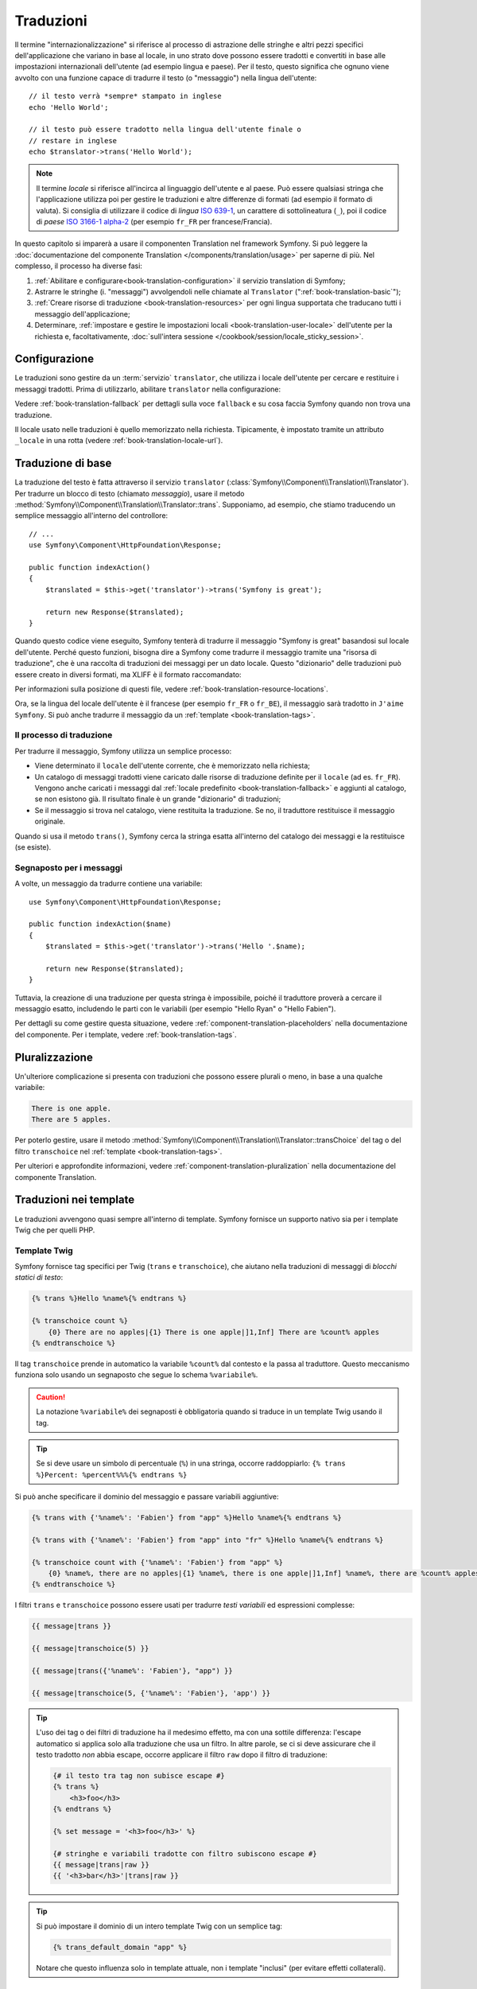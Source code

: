 .. index::
   single: Traduzioni

Traduzioni
==========

Il termine "internazionalizzazione" si riferisce al processo di astrazione delle stringhe 
e altri pezzi specifici dell'applicazione che variano in base al locale, in uno strato
dove possono essere tradotti e convertiti in base alle impostazioni internazionali dell'utente (ad esempio
lingua e paese). Per il testo, questo significa che ognuno viene avvolto con una funzione
capace di tradurre il testo (o "messaggio") nella lingua
dell'utente::

    // il testo verrà *sempre* stampato in inglese
    echo 'Hello World';

    // il testo può essere tradotto nella lingua dell'utente finale o
    // restare in inglese
    echo $translator->trans('Hello World');

.. note::

    Il termine *locale* si riferisce all'incirca al linguaggio dell'utente e al paese.
    Può essere qualsiasi stringa che l'applicazione utilizza poi per gestire le traduzioni
    e altre differenze di formati (ad esempio il formato di valuta). Si consiglia di utilizzare il codice di *lingua* `ISO 639-1`_,
    un carattere di sottolineatura (``_``), poi il codice di *paese* `ISO 3166-1 alpha-2`_
    (per esempio ``fr_FR`` per francese/Francia).

In questo capitolo si imparerà a usare il componenten Translation nel
framework Symfony. Si può leggere la
:doc:`documentazione del componente Translation </components/translation/usage>`
per saperne di più. Nel complesso, il processo ha diverse fasi:

#. :ref:`Abilitare e configurare<book-translation-configuration>` il servizio
   translation di Symfony;

#. Astrarre le stringhe (i. "messaggi") avvolgendoli nelle chiamate al
   ``Translator`` (":ref:`book-translation-basic`");

#. :ref:`Creare risorse di traduzione <book-translation-resources>`
   per ogni lingua supportata che traducano tutti i messaggio dell'applicazione;

#. Determinare, :ref:`impostare e gestire le impostazioni locali <book-translation-user-locale>`
   dell'utente per la richiesta e, facoltativamente,
   :doc:`sull'intera sessione </cookbook/session/locale_sticky_session>`.

.. _book-translation-configuration:

Configurazione
--------------

Le traduzioni sono gestire da un :term:`servizio` ``translator``, che utilizza i
locale dell'utente per cercare e restituire i messaggi tradotti. Prima di utilizzarlo,
abilitare ``translator`` nella configurazione:

.. configuration-block::

    .. code-block:: yaml

        # app/config/config.yml
        framework:
            translator: { fallbacks: [en] }

    .. code-block:: xml

        <!-- app/config/config.xml -->
        <?xml version="1.0" encoding="UTF-8" ?>
        <container xmlns="http://symfony.com/schema/dic/services"
            xmlns:xsi="http://www.w3.org/2001/XMLSchema-instance"
            xmlns:framework="http://symfony.com/schema/dic/symfony"
            xsi:schemaLocation="http://symfony.com/schema/dic/services
                http://symfony.com/schema/dic/services/services-1.0.xsd
                http://symfony.com/schema/dic/symfony
                http://symfony.com/schema/dic/symfony/symfony-1.0.xsd">

            <framework:config>
                <framework:translator>
                    <framework:fallback>en</framework:fallback>
                </framework:translator>
            </framework:config>
        </container>

    .. code-block:: php

        // app/config/config.php
        $container->loadFromExtension('framework', array(
            'translator' => array('fallbacks' => array('en')),
        ));

Vedere :ref:`book-translation-fallback` per dettagli sulla voce ``fallback``
e su cosa faccia Symfony quando non trova una traduzione.

Il locale usato nelle traduzioni è quello memorizzato nella richiesta. Tipicamente,
è impostato tramite un attributo ``_locale`` in una rotta (vedere :ref:`book-translation-locale-url`).

.. _book-translation-basic:

Traduzione di base
------------------

La traduzione del testo è fatta attraverso il servizio ``translator``
(:class:`Symfony\\Component\\Translation\\Translator`). Per tradurre un blocco
di testo (chiamato *messaggio*), usare il metodo
:method:`Symfony\\Component\\Translation\\Translator::trans`. Supponiamo,
ad esempio, che stiamo traducendo un semplice messaggio all'interno del controllore::

    // ...
    use Symfony\Component\HttpFoundation\Response;

    public function indexAction()
    {
        $translated = $this->get('translator')->trans('Symfony is great');

        return new Response($translated);
    }

.. _book-translation-resources:

Quando questo codice viene eseguito, Symfony tenterà di tradurre il messaggio
"Symfony is great" basandosi sul locale dell'utente. Perché questo funzioni,
bisogna dire a Symfony come tradurre il messaggio tramite una "risorsa di
traduzione", che è una raccolta di traduzioni dei messaggi per un dato locale.
Questo "dizionario" delle traduzioni può essere creato in diversi formati,
ma XLIFF è il formato raccomandato:

.. configuration-block::

    .. code-block:: xml

        <!-- messages.fr.xliff -->
        <?xml version="1.0"?>
        <xliff version="1.2" xmlns="urn:oasis:names:tc:xliff:document:1.2">
            <file source-language="en" datatype="plaintext" original="file.ext">
                <body>
                    <trans-unit id="1">
                        <source>Symfony is great</source>
                        <target>J'aime Symfony</target>
                    </trans-unit>
                </body>
            </file>
        </xliff>

    .. code-block:: yaml

        # messages.fr.yml
        Symfony is great: J'aime Symfony

    .. code-block:: php

        // messages.fr.php
        return array(
            'Symfony is great' => 'J\'aime Symfony',
        );

Per informazioni sulla posizione di questi file, vedere
:ref:`book-translation-resource-locations`.

Ora, se la lingua del locale dell'utente è il francese (per esempio ``fr_FR`` o ``fr_BE``),
il messaggio sarà tradotto in ``J'aime Symfony``. Si può anche tradurre il
messaggio da un :ref:`template <book-translation-tags>`.

Il processo di traduzione
~~~~~~~~~~~~~~~~~~~~~~~~~

Per tradurre il messaggio, Symfony utilizza un semplice processo:

* Viene determinato il ``locale`` dell'utente corrente, che è memorizzato nella richiesta;

* Un catalogo di messaggi tradotti viene caricato dalle risorse di traduzione definite
  per il ``locale`` (ad es. ``fr_FR``). Vengono anche caricati i messaggi dal 
  :ref:`locale predefinito <book-translation-fallback>` e aggiunti  
  al catalogo, se non esistono già. Il risultato finale è un grande
  "dizionario" di traduzioni;

* Se il messaggio si trova nel catalogo, viene restituita la traduzione. Se
  no, il traduttore restituisce il messaggio originale.

Quando si usa il metodo ``trans()``, Symfony cerca la stringa esatta all'interno
del catalogo dei messaggi e la restituisce (se esiste).

Segnaposto per i messaggi
~~~~~~~~~~~~~~~~~~~~~~~~~

A volte, un messaggio da tradurre contiene una variabile::

    use Symfony\Component\HttpFoundation\Response;

    public function indexAction($name)
    {
        $translated = $this->get('translator')->trans('Hello '.$name);

        return new Response($translated);
    }

Tuttavia, la creazione di una traduzione per questa stringa è impossibile, poiché il traduttore
proverà a cercare il messaggio esatto, includendo le parti con le variabili
(per esempio "Hello Ryan" o "Hello Fabien").

Per dettagli su come gestire questa situazione, vedere :ref:`component-translation-placeholders`
nella documentazione del componente. Per i template, vedere :ref:`book-translation-tags`.

Pluralizzazione
---------------

Un'ulteriore complicazione si presenta con traduzioni che possono essere plurali o
meno, in base a una qualche variabile:

.. code-block:: text

    There is one apple.
    There are 5 apples.

Per poterlo gestire, usare il metodo :method:`Symfony\\Component\\Translation\\Translator::transChoice`
del tag o del filtro ``transchoice`` nel :ref:`template <book-translation-tags>`.

Per ulteriori e approfondite informazioni, vedere :ref:`component-translation-pluralization`
nella documentazione del componente Translation.

Traduzioni nei template
-----------------------

Le traduzioni avvengono quasi sempre all'interno di template. Symfony fornisce un supporto
nativo sia per i template Twig che per quelli PHP.

.. _book-translation-tags:

Template Twig
~~~~~~~~~~~~~

Symfony fornisce tag specifici per Twig (``trans`` e ``transchoice``), che aiutano
nella traduzioni di messaggi di *blocchi statici di testo*:

.. code-block:: jinja

    {% trans %}Hello %name%{% endtrans %}

    {% transchoice count %}
        {0} There are no apples|{1} There is one apple|]1,Inf] There are %count% apples
    {% endtranschoice %}

Il tag ``transchoice`` prende in automatico la variabile ``%count%`` dal contesto
e la passa al traduttore. Questo meccanismo funziona solo
usando un segnaposto che segue lo schema ``%variabile%``.

.. caution::

    La notazione ``%variabile%`` dei segnaposti è obbligatoria quando si traduce in un
    template Twig usando il tag.

.. tip::

    Se si deve usare un simbolo di percentuale (``%``) in una stringa, occorre
    raddoppiarlo: ``{% trans %}Percent: %percent%%%{% endtrans %}``

Si può anche specificare il dominio del messaggio e passare variabili aggiuntive:

.. code-block:: jinja

    {% trans with {'%name%': 'Fabien'} from "app" %}Hello %name%{% endtrans %}

    {% trans with {'%name%': 'Fabien'} from "app" into "fr" %}Hello %name%{% endtrans %}

    {% transchoice count with {'%name%': 'Fabien'} from "app" %}
        {0} %name%, there are no apples|{1} %name%, there is one apple|]1,Inf] %name%, there are %count% apples
    {% endtranschoice %}

.. _book-translation-filters:

I filtri ``trans`` e ``transchoice`` possono essere usati per tradurre *testi
variabili* ed espressioni complesse:

.. code-block:: jinja

    {{ message|trans }}

    {{ message|transchoice(5) }}

    {{ message|trans({'%name%': 'Fabien'}, "app") }}

    {{ message|transchoice(5, {'%name%': 'Fabien'}, 'app') }}

.. tip::

    L'uso dei tag o dei filtri di traduzione ha il medesimo effetto, ma con una
    sottile differenza: l'escape automatico si applica solo alla traduzione
    che usa un filtro. In altre parole, se ci si deve assicurare che
    il testo tradotto *non* abbia escape, occorre applicare il filtro
    ``raw`` dopo il filtro di traduzione:

    .. code-block:: jinja

            {# il testo tra tag non subisce escape #}
            {% trans %}
                <h3>foo</h3>
            {% endtrans %}

            {% set message = '<h3>foo</h3>' %}

            {# stringhe e variabili tradotte con filtro subiscono escape #}
            {{ message|trans|raw }}
            {{ '<h3>bar</h3>'|trans|raw }}

.. tip::

    Si può impostare il dominio di un intero template Twig con un semplice tag:

    .. code-block:: jinja

           {% trans_default_domain "app" %}

    Notare che questo influenza solo in template attuale, non i template "inclusi"
    (per evitare effetti collaterali).

Template PHP
~~~~~~~~~~~~

Il servizio di traduzione è accessibile nei template PHP attraverso
l'aiutante ``translator``:

.. code-block:: html+php

    <?php echo $view['translator']->trans('Symfony is great') ?>

    <?php echo $view['translator']->transChoice(
        '{0} There are no apples|{1} There is one apple|]1,Inf[ There are %count% apples',
        10,
        array('%count%' => 10)
    ) ?>

.. _book-translation-resource-locations:

Sedi per le traduzioni e convenzioni sui nomi
~~~~~~~~~~~~~~~~~~~~~~~~~~~~~~~~~~~~~~~~~~~~~

Symfony cerca i file dei messaggi (ad esempio le traduzioni) in due sedi:

* la cartella ``app/Resources/translations``;

* la cartella ``app/Resources/<bundle>/translations``;

* la cartella ``Resources/translations/`` del bundle.

I posti sono elencati in ordine di priorità. Quindi, si possono sovrascrivere i
messaggi di traduzione di un bundle in una qualsiasi delle due cartelle superiori.

Il meccanismo di priorità si basa sulle chiavi: occorre dichiarare solamente le chiavi
da sovrascrivere in un file di messaggi a priorità superiore. Se una chiave non viene trovata
in un file di messaggi, il traduttore si appoggerà automaticamente ai file di messaggi
a priorità inferiore.

È importante anche il nome del file con le traduzioni: ogni file con i messaggi
deve essere nominato secondo il seguente schema: ``dominio.locale.caricatore``:

* **dominio**: Un modo opzionale per organizzare i messaggi in gruppi (ad esempio ``admin``,
  ``navigation`` o il predefinito ``messages``, vedere ":ref:`using-message-domains`");

* **locale**: Il locale per cui sono state scritte le traduzioni (ad esempio ``en_GB``, ``en``, ecc.);

* **caricatore**: Come Symfony dovrebbe caricare e analizzare il file (ad esempio ``xliff``,
  ``php`` o ``yml``).

Il caricatore può essere il nome di un qualunque caricatore registrato. Per impostazione predefinita, Symfony
fornisce i seguenti caricatori:

* ``xliff``: file XLIFF;
* ``php``:  file PHP;
* ``yml``:  file YAML.

La scelta di quali caricatori utilizzare è interamente a carico dello sviluppatore ed è una questione
di gusti. L'opzione raccomandata è il formato ``xliff``.
Per altre opzioni, vedere :ref:`component-translator-message-catalogs`.

.. note::

    È anche possibile memorizzare le traduzioni in una base dati  o in qualsiasi altro mezzo,
    fornendo una classe personalizzata che implementa
    l'interfaccia :class:`Symfony\\Component\\Translation\\Loader\\LoaderInterface`.
    Vedere :ref:`dic-tags-translation-loader` per maggiori informazioni.

.. caution::

    Ogni volta che si crea una *nuova* risorsa di traduzione (o si installa un bundle
    che include risorse di traduzioni), assicurarsi di pulire la cache, in modo
    che Symfony possa rilevare le nuove risorse:

    .. code-block:: bash

        $ php app/console cache:clear

.. _book-translation-fallback:

Fallback e locale predefinito
~~~~~~~~~~~~~~~~~~~~~~~~~~~~~

Ipotizzando che il locale dell'utente sia ``fr_FR`` e che si stia traducendo la
chiave ``Symfony is great``. Per trovare la traduzione francese, Symfony
verifica le  risorse di traduzione di vari locale:

#. Prima, Symfony cerca la traduzione in una risorsa di traduzione ``fr_FR``
   (p.e. ``messages.fr_FR.xfliff``);

#. Se non la trova, Symfony cerca una traduzione per una risorsa di traduzione ``fr``
   (p.e. ``messages.fr.xliff``);

#. Se non trova nemeno questa, Symfony usa il parametro di configurazione ``fallback``,
   che ha come valore predefinito ``en`` (vedere `Configurazione`_).

.. versionadded:: 2.6
    La possibilità di scrivere nei log le traduzioni mancanti è stata introdotta in Symfony 2.6.

.. note::

    Quando Symfony non trova una traduzione per il locale dato, aggiungerà
    la traduzione mancante al file di log. Per dettagli, 
    vedere :ref:`reference-framework-translator-logging`.

.. _book-translation-user-locale:

Gestire il locale dell'utente
-----------------------------

Il locale dell'utente attuale è memorizzato nella richiesta e accessibile
tramite l'oggetto ``request``::

    use Symfony\Component\HttpFoundation\Request;

    public function indexAction(Request $request)
    {
        $locale = $request->getLocale();

        $request->setLocale('en_US');
    }

.. tip::

    Leggere :doc:`/cookbook/session/locale_sticky_session` per imparare come memorizzare
    il locale in sessione.

.. index::
   single: Traduzioni; Fallback e locale predefinito

Vedere la sezione seguente, :ref:`book-translation-locale-url`, per impostare il
locale tramite rotte.

.. _book-translation-locale-url:

Il locale e gli URL
~~~~~~~~~~~~~~~~~~~

Dal momento che si può memorizzare il locale dell'utente nella sessione, si può essere tentati
di utilizzare lo stesso URL per visualizzare una risorsa in più lingue in base
al locale dell'utente. Per esempio, ``http://www.example.com/contact`` può
mostrare contenuti in inglese per un utente e in francese per un altro. Purtroppo
questo viola una fondamentale regola del web: un particolare URL deve restituire
la stessa risorsa indipendentemente dall'utente. Inoltre, quale
versione del contenuto dovrebbe essere indicizzata dai motori di ricerca?

Una politica migliore è quella di includere il locale nell'URL. Questo è completamente
supportato dal sistema delle rotte utilizzando il parametro speciale ``_locale``:

.. configuration-block::

    .. code-block:: yaml

        # app/config/routing.yml
        contact:
            path:     /{_locale}/contact
            defaults: { _controller: AppBundle:Contact:index }
            requirements:
                _locale: en|fr|de

    .. code-block:: xml

        <!-- app/config/routing.xml -->
        <?xml version="1.0" encoding="UTF-8" ?>
        <routes xmlns="http://symfony.com/schema/routing"
            xmlns:xsi="http://www.w3.org/2001/XMLSchema-instance"
            xsi:schemaLocation="http://symfony.com/schema/routing
                http://symfony.com/schema/routing/routing-1.0.xsd">

            <route id="contact" path="/{_locale}/contact">
                <default key="_controller">AppBundle:Contact:index</default>
                <requirement key="_locale">en|fr|de</requirement>
            </route>
        </routes>

    .. code-block:: php

        // app/config/routing.php
        use Symfony\Component\Routing\RouteCollection;
        use Symfony\Component\Routing\Route;

        $collection = new RouteCollection();
        $collection->add('contact', new Route(
            '/{_locale}/contact',
            array(
                '_controller' => 'AppBundle:Contact:index',
            ),
            array(
                '_locale'     => 'en|fr|de',
            )
        ));

        return $collection;

Quando si utilizza il parametro speciale `_locale` in una rotta, il locale corrispondente
verrà *automaticamente impostato sulla richiesta* e potrà essere recuperate tramite il metodo
:method:`Symfony\\Component\\HttpFoundation\\Request::getLocale`.
In altre parole, se un utente
visita l'URI ``/fr/contact``, il locale ``fr`` viene impostato automaticamente
come locale per la richiesta corrente.

È ora possibile utilizzare il locale dell'utente per creare rotte ad altre pagine tradotte
nell'applicazione.

.. tip::

    Leggere :doc:`/cookbook/routing/service_container_parameters` per sapere come evitare di inserire
    a mano il requisito ``_locale`` per tutte le rotte.

Impostare un locale predefinito
-------------------------------

Che fare se non si è in grado di determinare il locale dell'utente? Si può garantire che
un locale sia impostato a ogni richiesta, definendo un ``default_locale`` per
il framework:

.. configuration-block::

    .. code-block:: yaml

        # app/config/config.yml
        framework:
            default_locale: en

    .. code-block:: xml

        <!-- app/config/config.xml -->
        <?xml version="1.0" encoding="UTF-8" ?>
        <container xmlns="http://symfony.com/schema/dic/services"
            xmlns:xsi="http://www.w3.org/2001/XMLSchema-instance"
            xmlns:framework="http://symfony.com/schema/dic/symfony"
            xsi:schemaLocation="http://symfony.com/schema/dic/services
                http://symfony.com/schema/dic/services/services-1.0.xsd
                http://symfony.com/schema/dic/symfony
                http://symfony.com/schema/dic/symfony/symfony-1.0.xsd">

            <framework:config default-locale="en" />
        </container>

    .. code-block:: php

        // app/config/config.php
        $container->loadFromExtension('framework', array(
            'default_locale' => 'en',
        ));

.. _book-translation-constraint-messages:

Tradurre i messaggi dei vincoli
-------------------------------

Se si usano i vincoli di validazione dei form, la traduzione dei
messaggi di errore è facile: basta creare una risorsa di traduzione per
il :ref:`dominio <using-message-domains>` ``validators``.

Per iniziare, supponiamo di aver creato un oggetto PHP, necessario da
qualche parte in un'applicazione::

    // src/Acme/BlogBundle/Entity/Author.php
    namespace Acme\BlogBundle\Entity;

    class Author
    {
        public $name;
    }

Aggiungere i vincoli tramite uno dei metodi supportati. Impostare l'opzione del messaggio
al testo sorgente della traduzione. Per esempio, per assicurarsi che la proprietà ``$name``
non sia vuota, aggiungere il seguente:

.. configuration-block::

    .. code-block:: php-annotations

        // src/AppBundle/Entity/Author.php
        use Symfony\Component\Validator\Constraints as Assert;

        class Author
        {
            /**
             * @Assert\NotBlank(message = "author.name.not_blank")
             */
            public $name;
        }

    .. code-block:: yaml

        # src/AppBundle/Resources/config/validation.yml
        AppBundle\Entity\Author:
            properties:
                name:
                    - NotBlank: { message: "author.name.not_blank" }

    .. code-block:: xml

        <!-- src/AppBundle/Resources/config/validation.xml -->
        <?xml version="1.0" encoding="UTF-8" ?>
        <constraint-mapping xmlns="http://symfony.com/schema/dic/constraint-mapping"
            xmlns:xsi="http://www.w3.org/2001/XMLSchema-instance"
            xsi:schemaLocation="http://symfony.com/schema/dic/constraint-mapping
                http://symfony.com/schema/dic/constraint-mapping/constraint-mapping-1.0.xsd">

            <class name="AppBundle\Entity\Author">
                <property name="name">
                    <constraint name="NotBlank">
                        <option name="message">author.name.not_blank</option>
                    </constraint>
                </property>
            </class>
        </constraint-mapping>

    .. code-block:: php

        // src/AppBundle/Entity/Author.php

        // ...
        use Symfony\Component\Validator\Mapping\ClassMetadata;
        use Symfony\Component\Validator\Constraints\NotBlank;

        class Author
        {
            public $name;

            public static function loadValidatorMetadata(ClassMetadata $metadata)
            {
                $metadata->addPropertyConstraint('name', new NotBlank(array(
                    'message' => 'author.name.not_blank',
                )));
            }
        }

Creare un file di traduzione sotto il catalogo ``validators`` per i messaggi
dei vincoli, tipicamente nella cartella ``Resources/translations/`` del
bundle.

.. configuration-block::

    .. code-block:: xml

        <!-- validators.it.xliff -->
        <?xml version="1.0"?>
        <xliff version="1.2" xmlns="urn:oasis:names:tc:xliff:document:1.2">
            <file source-language="en" datatype="plaintext" original="file.ext">
                <body>
                    <trans-unit id="1">
                        <source>author.name.not_blank</source>
                        <target>Inserire un nome per l'autore.</target>
                    </trans-unit>
                </body>
            </file>
        </xliff>

    .. code-block:: yaml

        # validators.it.yml
        author.name.not_blank: Inserire un nome per l'autore.

    .. code-block:: php

        // validators.it.php
        return array(
            'author.name.not_blank' => 'Inserire un nome per l\'autore.',
        );

Tradurre contenuti della base dati
----------------------------------

La traduzione di contenuti della base dati andrebbe affidata a Doctrine, tramite
l'`estensione Translatable`_ o il `behavior Translatable`_ (per PHP 5.4+).
Per maggiori informazioni, vedere la documentazione di queste librerie.

Debug delle traduzioni
----------------------

.. versionadded:: 2.5
    Il comando ``translation:debug`` è stato introdotto in Symfony 2.5.

.. versionadded:: 2.6
    Prima di Symfony 2.6, questo comando si chiamava ``translation:debug``.

Durante la manutenzione di un bundle, si potrebbe usare o disabilitare un messaggio
di traduzioni, senza aggiornare tutti i cataloghi dei messaggi.  Il comando ``translation:debug``
aiuta a trovare questi messaggi di traduzioni mancanti o inutilizzati, per un
locale dato. Mostra una tabella con i risultati della traduzione del
messaggio nel locale fornito e il risultato quando viene usato il fallback.
Inoltre, mostra quando le traduzioni sono uguali all
traduzione fallback (potrebbe indicare che il messaggio non sia stato tradotto
correttamente).

Grazie agli estrattori di messaggi, il comando troverà il tag di traduzione
o l'uso di filtri nei template Twig:

.. code-block:: jinja

    {% trans %}Symfony2 is great{% endtrans %}

    {{ 'Symfony2 is great'|trans }}

    {{ 'Symfony2 is great'|transchoice(1) }}

    {% transchoice 1 %}Symfony2 is great{% endtranschoice %}

Individuerà anche i seguenti utilizzi di traduzione in template PHP:

.. code-block:: php

    $view['translator']->trans("Symfony2 is great");

    $view['translator']->trans('Symfony2 is great');

.. caution::

    Gli estrattori non sono in grado di ispezionare i messaggi tradoti fuori dai template, il che vuol
    dire che gli utilizzi di traduzioni in label di form o dentro a controllori non saranno individuati.
    Traduzioni dinamiche, che coinvolgano variabili o espressioni, non sono individuate nei template,
    il che vuol dire che questo esempio non sarà analizzato:

    .. code-block:: jinja

        {% set message = 'Symfony2 is great' %}
        {{ message|trans }}

Si supponga che il locale predefinito sia ``fr`` e di aver configurato ``en`` come locale di fallback
(vedere :ref:`book-translation-configuration` e :ref:`book-translation-fallback` su come configurarli).
Si supponga inoltre di aver già preparato alcune traduzioni per il locale ``fr`` in un AcmeDemoBundle:

.. configuration-block::

    .. code-block:: xml

        <!-- src/Acme/AcmeDemoBundle/Resources/translations/messages.fr.xliff -->
        <?xml version="1.0"?>
        <xliff version="1.2" xmlns="urn:oasis:names:tc:xliff:document:1.2">
            <file source-language="en" datatype="plaintext" original="file.ext">
                <body>
                    <trans-unit id="1">
                        <source>Symfony2 is great</source>
                        <target>J'aime Symfony2</target>
                    </trans-unit>
                </body>
            </file>
        </xliff>


    .. code-block:: yaml

        # src/Acme/AcmeDemoBundle/Resources/translations/messages.fr.yml
        Symfony2 is great: J'aime Symfony2

    .. code-block:: php

        // src/Acme/AcmeDemoBundle/Resources/translations/messages.fr.php
        return array(
            'Symfony2 is great' => 'J\'aime Symfony2',
        );

e per il locale ``en``:

.. configuration-block::

    .. code-block:: xml

        <!-- src/Acme/AcmeDemoBundle/Resources/translations/messages.en.xliff -->
        <?xml version="1.0"?>
        <xliff version="1.2" xmlns="urn:oasis:names:tc:xliff:document:1.2">
            <file source-language="en" datatype="plaintext" original="file.ext">
                <body>
                    <trans-unit id="1">
                        <source>Symfony2 is great</source>
                        <target>Symfony2 is great</target>
                    </trans-unit>
                </body>
            </file>
        </xliff>

    .. code-block:: yaml

        # src/Acme/AcmeDemoBundle/Resources/translations/messages.en.yml
        Symfony2 is great: Symfony2 is great

    .. code-block:: php

        // src/Acme/AcmeDemoBundle/Resources/translations/messages.en.php
        return array(
            'Symfony2 is great' => 'Symfony2 is great',
        );

Per individuare tutti i messaggi nel locale ``fr`` per AcmeDemoBundle, eseguire:

.. code-block:: bash

    $ php app/console debug:translation fr AcmeDemoBundle

Si otterrà questo output:

.. image:: /images/book/translation/debug_1.png
    :align: center

Indica che il messaggio ``Symfony2 is great`` è inutilizzato, perché è stato tradotto,
ma viene usato.

Ora, se si traduce il messaggio in uno dei template, si otterrà questo output:

.. image:: /images/book/translation/debug_2.png
    :align: center

Lo stato è vuoto, che vuol dire che il messaggio è stato tradotto nel locale ``fr`` e usato in un template.

Se si cancella il messaggio ``Symfony2 is great`` dal file di traduzione per il locale ``fr`` e
si esegue il comando, si otterrà:

.. image:: /images/book/translation/debug_3.png
    :align: center

Lo stato indica che il messaggio è mancante, perché non è tradotto nel locale ``fr``,
ma è usato in un template.
Inoltre, il messaggio nel locale ``fr`` è uguale al messaggio nel locale ``en``.
Questo è caso particolare, perché il messaggio non tradotto ha lo stesso id della sua traduzione nel locale ``en``.

Se si copia il contenuto del file di traduzione del locale ``en`` nel file di traduzione
del locale ``fr`` e si esegue il comando, si otterrà:

.. image:: /images/book/translation/debug_4.png
    :align: center

Si può vedere che le traduzioni del messaggio sono identiche nei locale ``fr`` ed ``en``, che
vuol dire che questo messaggio è stato probabilmente copiato da francese a inglese e forse ci si è dimenticati di tradurlo.

L'ispezione predefinita avviene su tutti i domini, ma si può specificare un singolo dominio:

.. code-block:: bash

    $ php app/console debug:translation en AcmeDemoBundle --domain=messages

Quando i bundle hanno molti messaggi, è utile mostrare solo quelli non usati
oppure solo quelli mancanti, usando le opzioni ``--only-unused`` o ``--only-missing``:

.. code-block:: bash

    $ php app/console debug:translation en AcmeDemoBundle --only-unused
    $ php app/console debug:translation en AcmeDemoBundle --only-missing

Riepilogo
---------

Con il componente Translation di Symfony, la creazione e l'internazionalizzazione di applicazioni
non è più un processo doloroso	e si riduce solo a pochi semplici
passi:

* Astrarre i messaggi dell'applicazione avvolgendoli utilizzando i metodi
  :method:`Symfony\\Component\\Translation\\Translator::trans` o
  :method:`Symfony\\Component\\Translation\\Translator::transChoice`;
  (vedere anche ":doc:`/components/translation/usage`");

* Tradurre ogni messaggio in più locale creando dei file con i messaggi
  per la traduzione. Symfony scopre ed elabora ogni file perché i suoi nomi seguono
  una specifica convenzione;

* Gestire il locale dell'utente, che è memorizzato nella richiesta, ma può
  anche essere memorizzato nella sessione.

.. _`i18n`: http://it.wikipedia.org/wiki/Internazionalizzazione_e_localizzazione
.. _`ISO 3166-1 alpha-2`: http://en.wikipedia.org/wiki/ISO_3166-1#Current_codes
.. _`ISO 639-1`: http://en.wikipedia.org/wiki/List_of_ISO_639-1_codes
.. _`estensione Translatable`: https://github.com/l3pp4rd/DoctrineExtensions
.. _`behavior Translatable`: https://github.com/KnpLabs/DoctrineBehaviors
